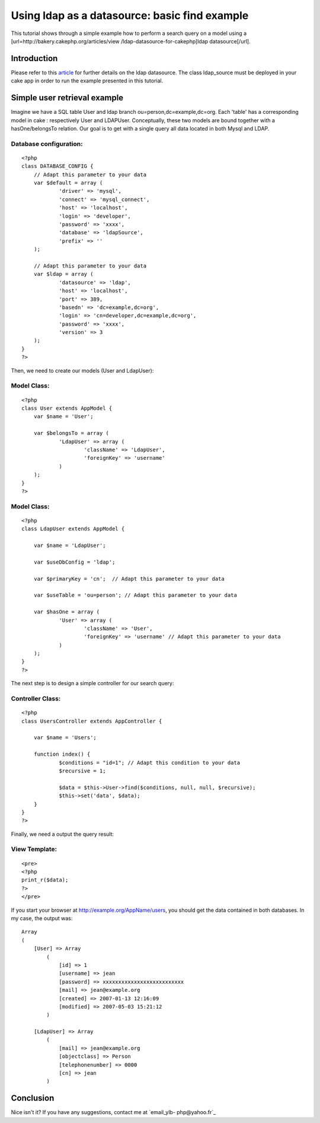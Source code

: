 Using ldap as a datasource: basic find example
==============================================

This tutorial shows through a simple example how to perform a search
query on a model using a [url=http://bakery.cakephp.org/articles/view
/ldap-datasource-for-cakephp]ldap datasource[/url].


Introduction
------------
Please refer to this `article`_ for further details on the ldap
datasource. The class ldap_source must be deployed in your cake app in
order to run the example presented in this tutorial.


Simple user retrieval example
-----------------------------

Imagine we have a SQL table User and ldap branch
ou=person,dc=example,dc=org. Each 'table' has a corresponding model in
cake : respectively User and LDAPUser. Conceptually, these two models
are bound together with a hasOne/belongsTo relation. Our goal is to
get with a single query all data located in both Mysql and LDAP.


Database configuration:
```````````````````````

::

    <?php
    class DATABASE_CONFIG {
    	// Adapt this parameter to your data
    	var $default = array (
    		'driver' => 'mysql',
    		'connect' => 'mysql_connect',
    		'host' => 'localhost',
    		'login' => 'developer',
    		'password' => 'xxxx',
    		'database' => 'ldapSource',
    		'prefix' => ''
    	);
    	
    	// Adapt this parameter to your data
    	var $ldap = array (
    		'datasource' => 'ldap',
    		'host' => 'localhost',				
    		'port' => 389,						
    		'basedn' => 'dc=example,dc=org',	
    		'login' => 'cn=developer,dc=example,dc=org', 
    		'password' => 'xxxx',				
    		'version' => 3					
    	);	
    }
    ?>

Then, we need to create our models (User and LdapUser):

Model Class:
````````````

::

    <?php 
    class User extends AppModel {
    	var $name = 'User';
    
    	var $belongsTo = array (
    		'LdapUser' => array (
    			'className' => 'LdapUser',
    			'foreignKey' => 'username'
    		)
    	);
    }
    ?>



Model Class:
````````````

::

    <?php 
    class LdapUser extends AppModel {
    	
    	var $name = 'LdapUser';
    	
    	var $useDbConfig = 'ldap';
    	
    	var $primaryKey = 'cn';	 // Adapt this parameter to your data
    		
    	var $useTable = 'ou=person'; // Adapt this parameter to your data
    	
    	var $hasOne = array (
    		'User' => array (
    			'className' => 'User',
    			'foreignKey' => 'username' // Adapt this parameter to your data
    		)
    	);
    }
    ?>

The next step is to design a simple controller for our search query:

Controller Class:
`````````````````

::

    <?php 
    class UsersController extends AppController {
    
    	var $name = 'Users';
    
    	function index() {			
    		$conditions = "id=1"; // Adapt this condition to your data
    		$recursive = 1; 
    
    		$data = $this->User->find($conditions, null, null, $recursive);
    		$this->set('data', $data);
    	}
    }
    ?>

Finally, we need a output the query result:

View Template:
``````````````

::

    
    <pre>
    <?php
    print_r($data);
    ?>
    </pre>


If you start your browser at `http://example.org/AppName/users`_, you
should get the data contained in both databases. In my case, the
output was:

::

    
    Array
    (
        [User] => Array
            (
                [id] => 1
                [username] => jean
                [password] => xxxxxxxxxxxxxxxxxxxxxxxxxx
                [mail] => jean@example.org
                [created] => 2007-01-13 12:16:09
                [modified] => 2007-05-03 15:21:12
            )
    
        [LdapUser] => Array
            (
                [mail] => jean@example.org
                [objectclass] => Person
                [telephonenumber] => 0000
                [cn] => jean
            )


Conclusion
----------

Nice isn't it? If you have any suggestions, contact me at `email_ylb-
php@yahoo.fr`_


.. _article: http://bakery.cakephp.org/articles/view/ldap-datasource-for-cakephp
.. _email_ylb-php@yahoo.fr: mailto:email_ylb-php@yahoo.fr
.. _http://example.org/AppName/users: http://example.org/AppName/users

.. author:: euphrate_ylb
.. categories:: articles, tutorials
.. tags:: ldap,Tutorials

